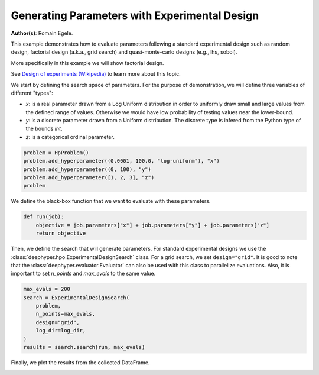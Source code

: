 
.. DO NOT EDIT.
.. THIS FILE WAS AUTOMATICALLY GENERATED BY SPHINX-GALLERY.
.. TO MAKE CHANGES, EDIT THE SOURCE PYTHON FILE:
.. "examples/examples_bbo/plot_experimental_design.py"
.. LINE NUMBERS ARE GIVEN BELOW.

.. only:: html

    .. note::
        :class: sphx-glr-download-link-note

        :ref:`Go to the end <sphx_glr_download_examples_examples_bbo_plot_experimental_design.py>`
        to download the full example code.

.. rst-class:: sphx-glr-example-title

.. _sphx_glr_examples_examples_bbo_plot_experimental_design.py:


Generating Parameters with Experimental Design
==============================================

**Author(s)**: Romain Egele.

This example demonstrates how to evaluate parameters following a standard experimental
design such as random design, factorial design (a.k.a., grid search) and quasi-monte-carlo
designs (e.g., lhs, sobol).

More specifically in this example we will show factorial design.

See `Design of experiments (Wikipedia) <https://en.wikipedia.org/wiki/Design_of_experiments>`_ to learn more about this topic.

.. GENERATED FROM PYTHON SOURCE LINES 15-28

.. dropdown:: Code (Import statements)

    .. code-block:: Python

        import os
        import shutil

        import matplotlib.pyplot as plt

        from deephyper.analysis._matplotlib import update_matplotlib_rc
        from deephyper.hpo import HpProblem
        from deephyper.hpo import ExperimentalDesignSearch


        update_matplotlib_rc()








.. GENERATED FROM PYTHON SOURCE LINES 29-35

We start by defining the search space of parameters. 
For the purpose of demonstration, we will define three variables of different "types":

- `x`: is a real parameter drawn from a Log Uniform distribution in order to uniformly draw small and large values from the defined range of values. Otherwise we would have low probability of testing values near the lower-bound.
- `y`: is a discrete parameter drawn from a Uniform distribution. The discrete type is infered from the Python type of the bounds `int`.
- `z`: is a categorical ordinal parameter.

.. GENERATED FROM PYTHON SOURCE LINES 35-42

.. code-block:: Python


    problem = HpProblem()
    problem.add_hyperparameter((0.0001, 100.0, "log-uniform"), "x")
    problem.add_hyperparameter((0, 100), "y")
    problem.add_hyperparameter([1, 2, 3], "z")
    problem





.. rst-class:: sphx-glr-script-out

 .. code-block:: none


    Configuration space object:
      Hyperparameters:
        x, Type: UniformFloat, Range: [0.0001, 100.0], Default: 0.1, on log-scale
        y, Type: UniformInteger, Range: [0, 100], Default: 50
        z, Type: Ordinal, Sequence: {1, 2, 3}, Default: 1




.. GENERATED FROM PYTHON SOURCE LINES 43-44

We define the black-box function that we want to evaluate with these parameters.

.. GENERATED FROM PYTHON SOURCE LINES 44-49

.. code-block:: Python


    def run(job):
        objective = job.parameters["x"] + job.parameters["y"] + job.parameters["z"]
        return objective








.. GENERATED FROM PYTHON SOURCE LINES 50-56

.. dropdown:: Code (Clean up legacy results)

    .. code-block:: Python


        log_dir = "eds_logs"
        if os.path.exists(log_dir):
            shutil.rmtree(log_dir)








.. GENERATED FROM PYTHON SOURCE LINES 57-61

Then, we define the search that will generate parameters. For standard experimental designs we use
the :class:`deephyper.hpo.ExperimentalDesignSearch` class. For a grid search, we set ``design="grid"``. 
It is good to note that the :class:`deephyper.evaluator.Evaluator` can also be used with this class to parallelize evaluations.
Also, it is important to set `n_points` and `max_evals` to the same value.

.. GENERATED FROM PYTHON SOURCE LINES 61-71

.. code-block:: Python


    max_evals = 200
    search = ExperimentalDesignSearch(
        problem, 
        n_points=max_evals, 
        design="grid", 
        log_dir=log_dir,
    )
    results = search.search(run, max_evals)








.. GENERATED FROM PYTHON SOURCE LINES 72-73

Finally, we plot the results from the collected DataFrame.

.. GENERATED FROM PYTHON SOURCE LINES 73-80

.. dropdown:: Code (Make plot)

    .. code-block:: Python


        fig, ax = plt.subplots()
        ax.scatter(results["p:x"], results["p:y"], c=results["p:z"], alpha=0.3)
        ax.set_xscale("log")
        _ = plt.xlabel("x")
        _ = plt.ylabel("y")



.. image-sg:: /examples/examples_bbo/images/sphx_glr_plot_experimental_design_001.png
   :alt: plot experimental design
   :srcset: /examples/examples_bbo/images/sphx_glr_plot_experimental_design_001.png
   :class: sphx-glr-single-img






.. rst-class:: sphx-glr-timing

   **Total running time of the script:** (0 minutes 1.262 seconds)


.. _sphx_glr_download_examples_examples_bbo_plot_experimental_design.py:

.. only:: html

  .. container:: sphx-glr-footer sphx-glr-footer-example

    .. container:: sphx-glr-download sphx-glr-download-jupyter

      :download:`Download Jupyter notebook: plot_experimental_design.ipynb <plot_experimental_design.ipynb>`

    .. container:: sphx-glr-download sphx-glr-download-python

      :download:`Download Python source code: plot_experimental_design.py <plot_experimental_design.py>`

    .. container:: sphx-glr-download sphx-glr-download-zip

      :download:`Download zipped: plot_experimental_design.zip <plot_experimental_design.zip>`


.. only:: html

 .. rst-class:: sphx-glr-signature

    `Gallery generated by Sphinx-Gallery <https://sphinx-gallery.github.io>`_
